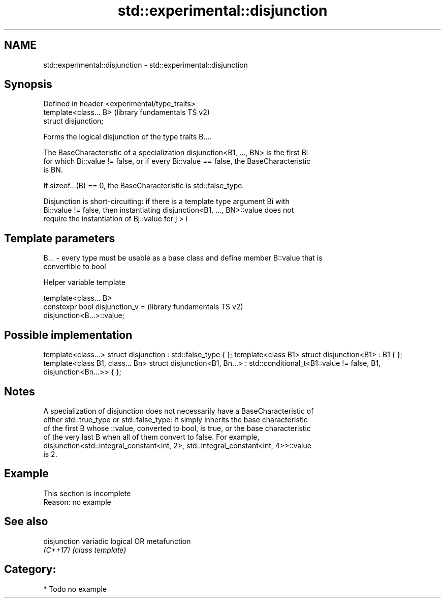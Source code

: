 .TH std::experimental::disjunction 3 "2018.03.28" "http://cppreference.com" "C++ Standard Libary"
.SH NAME
std::experimental::disjunction \- std::experimental::disjunction

.SH Synopsis
   Defined in header <experimental/type_traits>
   template<class... B>                          (library fundamentals TS v2)
   struct disjunction;

   Forms the logical disjunction of the type traits B....

   The BaseCharacteristic of a specialization disjunction<B1, ..., BN> is the first Bi
   for which Bi::value != false, or if every Bi::value == false, the BaseCharacteristic
   is BN.

   If sizeof...(B) == 0, the BaseCharacteristic is std::false_type.

   Disjunction is short-circuiting: if there is a template type argument Bi with
   Bi::value != false, then instantiating disjunction<B1, ..., BN>::value does not
   require the instantiation of Bj::value for j > i

.SH Template parameters

   B... - every type must be usable as a base class and define member B::value that is
          convertible to bool

  Helper variable template

   template<class... B>
   constexpr bool disjunction_v =                          (library fundamentals TS v2)
   disjunction<B...>::value;

.SH Possible implementation

template<class...> struct disjunction : std::false_type { };
template<class B1> struct disjunction<B1> : B1 { };
template<class B1, class... Bn>
struct disjunction<B1, Bn...> : std::conditional_t<B1::value != false, B1, disjunction<Bn...>>  { };

.SH Notes

   A specialization of disjunction does not necessarily have a BaseCharacteristic of
   either std::true_type or std::false_type: it simply inherits the base characteristic
   of the first B whose ::value, converted to bool, is true, or the base characteristic
   of the very last B when all of them convert to false. For example,
   disjunction<std::integral_constant<int, 2>, std::integral_constant<int, 4>>::value
   is 2.

.SH Example

    This section is incomplete
    Reason: no example

.SH See also

   disjunction variadic logical OR metafunction
   \fI(C++17)\fP     \fI(class template)\fP

.SH Category:

     * Todo no example
